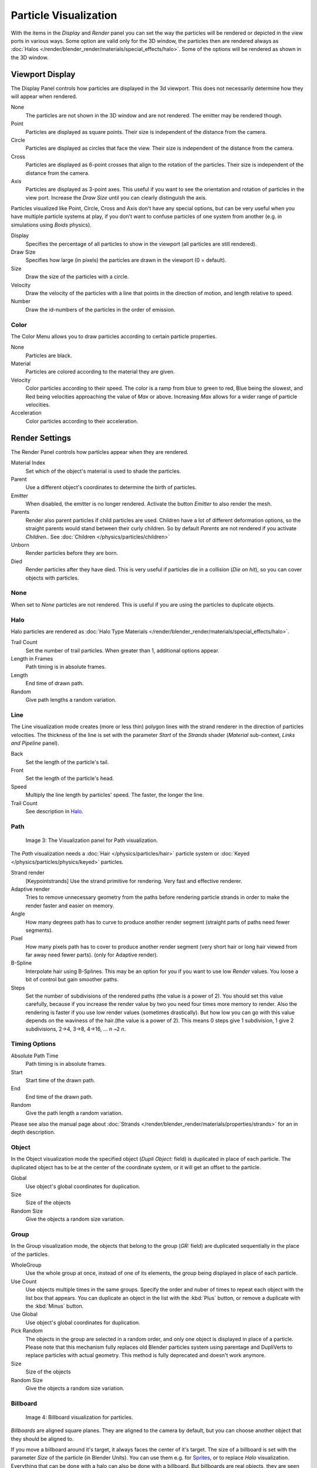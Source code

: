 
..    TODO/Review: {{review
   |im=
   Images from 2.4
   }} .


**********************
Particle Visualization
**********************

With the items in the *Display* and *Render* panel you can set the way the particles will be
rendered or depicted in the view ports in various ways.
Some option are valid only for the 3D window, the particles then are rendered always as
:doc:`Halos </render/blender_render/materials/special_effects/halo>`.
Some of the options will be rendered as shown in the 3D window.


Viewport Display
****************

The Display Panel controls how particles are displayed in the 3d viewport.
This does not necessarily determine how they will appear when rendered.

None
   The particles are not shown in the 3D window and are not rendered. The emitter may be rendered though.
Point
   Particles are displayed as square points. Their size is independent of the distance from the camera.
Circle
   Particles are displayed as circles that face the view. Their size is independent of the distance from the camera.
Cross
   Particles are displayed as 6-point crosses that align to the rotation of the particles.
   Their size is independent of the distance from the camera.
Axis
   Particles are displayed as 3-point axes.
   This useful if you want to see the orientation and rotation of particles in the view port.
   Increase the *Draw Size* until you can clearly distinguish the axis.

Particles visualized like Point, Circle, Cross and Axis don't have any special options,
but can be very useful when you have multiple particle systems at play,
if you don't want to confuse particles of one system from another (e.g.
in simulations using *Boids* physics).

Display
   Specifies the percentage of all particles to show in the viewport (all particles are still rendered).
Draw Size
   Specifies how large (in pixels) the particles are drawn in the viewport (0 = default).

Size
   Draw the size of the particles with a circle.
Velocity
   Draw the velocity of the particles with a line that points in the direction of motion,
   and length relative to speed.
Number
   Draw the id-numbers of the particles in the order of emission.


Color
=====

The Color Menu allows you to draw particles according to certain particle properties.

None
   Particles are black.
Material
   Particles are colored according to the material they are given.
Velocity
   Color particles according to their speed.
   The color is a ramp from blue to green to red, Blue being the slowest,
   and Red being velocities approaching the value of *Max* or above.
   Increasing *Max* allows for a wider range of particle velocities.
Acceleration
   Color particles according to their acceleration.


Render Settings
***************

The Render Panel controls how particles appear when they are rendered.

Material Index
   Set which of the object's material is used to shade the particles.
Parent
   Use a different object's coordinates to determine the birth of particles.

Emitter
   When disabled, the emitter is no longer rendered. Activate the button *Emitter* to also render the mesh.
Parents
   Render also parent particles if child particles are used.
   Children have a lot of different deformation options,
   so the straight parents would stand between their curly children.
   So by default *Parents* are not rendered if you activate *Children*..
   See :doc:`Children </physics/particles/children>`

Unborn
   Render particles before they are born.
Died
   Render particles after they have died.
   This is very useful if particles die in a collision (*Die on hit*), so you can cover objects with particles.


None
====


When set to *None* particles are not rendered.
This is useful if you are using the particles to duplicate objects.


Halo
====


Halo particles are rendered as :doc:`Halo Type Materials </render/blender_render/materials/special_effects/halo>`.

Trail Count
   Set the number of trail particles. When greater than 1, additional options appear.
Length in Frames
   Path timing is in absolute frames.
Length
   End time of drawn path.
Random
   Give path lengths a random variation.


Line
====


The Line visualization mode creates (more or less thin)
polygon lines with the strand renderer in the direction of particles velocities. The thickness
of the line is set with the parameter *Start* of the *Strands* shader
(*Material* sub-context, *Links and Pipeline* panel).

Back
   Set the length of the particle's tail.
Front
   Set the length of the particle's head.
Speed
   Multiply the line length by particles' speed. The faster, the longer the line.

Trail Count
   See description in `Halo`_.


Path
====


.. figure:: /images/Blender3D_VisualisationPanelPath.jpg

   Image 3: The Visualization panel for Path visualization.


The *Path* visualization needs a :doc:`Hair </physics/particles/hair>` particle system or
:doc:`Keyed </physics/particles/physics/keyed>` particles.

Strand render
   [Keypointstrands] Use the strand primitive for rendering. Very fast and effective renderer.
Adaptive render
   Tries to remove unnecessary geometry from the paths before rendering particle strands in
   order to make the render faster and easier on memory.
Angle
   How many degrees path has to curve to produce another render segment
   (straight parts of paths need fewer segments).
Pixel
   How many pixels path has to cover to produce another render segment
   (very short hair or long hair viewed from far away need fewer parts). (only for Adaptive render).

B-Spline
   Interpolate hair using B-Splines.
   This may be an option for you if you want to use low *Render* values.
   You loose a bit of control but gain smoother paths.
Steps
   Set the number of subdivisions of the rendered paths (the value is a power of 2).
   You should set this value carefully,
   because if you increase the render value by two you need four times more memory to render.
   Also the rendering is faster if you use low render values (sometimes drastically).
   But how low you can go with this value depends on the waviness of the hair.(the value is a power of 2).
   This means 0 steps give 1 subdivision, 1 give 2 subdivisions, 2→4, 3→8, 4→16, ... *n* ``→2`` *n*.

Timing Options
==============

Absolute Path Time
   Path timing is in absolute frames.
Start
   Start time of the drawn path.
End
   End time of the drawn path.
Random
   Give the path length a random variation.

Please see also the manual page about
:doc:`Strands </render/blender_render/materials/properties/strands>` for an in depth description.


Object
======

In the Object visualization mode the specified object (*Dupli Object:* field)
is duplicated in place of each particle.
The duplicated object has to be at the center of the coordinate system,
or it will get an offset to the particle.

Global
   Use object's global coordinates for duplication.
Size
   Size of the objects
Random Size
   Give the objects a random size variation.


Group
=====

In the Group visualization mode, the objects that belong to the group (*GR:* field)
are duplicated sequentially in the place of the particles.

WholeGroup
   Use the whole group at once, instead of one of its elements, the group being displayed in place of each particle.
Use Count
   Use objects multiple times in the same groups.
   Specify the order and nuber of times to repeat each object with the list box that appears.
   You can duplicate an object in the list with the :kbd:`Plus` button, or remove a duplicate with the :kbd:`Minus` button.

Use Global
   Use object's global coordinates for duplication.
Pick Random
   The objects in the group are selected in a random order, and only one object is displayed in place of a particle.
   Please note that this mechanism fully replaces old Blender particles system using parentage
   and DupliVerts to replace particles with actual geometry.
   This method is fully deprecated and doesn't work anymore.

Size
   Size of the objects
Random Size
   Give the objects a random size variation.


Billboard
=========

.. figure:: /images/Blender3D_VisualisationPanelBillboard.jpg

   Image 4: Billboard visualization for particles.


*Billboards* are aligned square planes. They are aligned to the camera by default,
but you can choose another object that they should be aligned to.

If you move a billboard around it's target, it always faces the center of it's target.
The size of a billboard is set with the parameter *Size* of the particle
(in Blender Units).
You can use them e.g. for `Sprites <http://en.wikipedia.org/wiki/Sprite_(computer_graphics)>`__,
or to replace *Halo* visualization.
Everything that can be done with a halo can also be done with a billboard.
But billboards are real objects, they are seen by raytracing,
they appear behind transparent objects,
they may have an arbitrary form and receive light and shadows.
They are a bit more difficult to set up and take more render time and resources.

Texturing billboards (including animated textures with alpha) is done by using uv coordinates
that are generated automatically for them so they can take an arbitrary shape.
This works well for animations, because the alignment of the billboards can be dynamic.
The textures can be animated in several ways:

- Depending on the particle lifetime (relative time).
- Depending on the particle starting time.
- Depending on the frame (absolute time).

You can use different sections of an image texture:

- Depending on the lifetime of the billboard.
- Depending on the emission time.
- Depending on align or tilt.

Since you use normal materials for the billboard you have all freedoms in mixing textures to
your liking. The material itself is animated in absolute time.

The main thing to understand is that if the object doesn't have any *UV Layers*,
you need to create at least one in the objects *Editing* context,
for any of these to work. Moreover,
the texture has to be set to UV coordinates in the *Map Input* panel.
If you want to see examples for some of the animation possibilities, see the
`Billboard Animation Tutorial <http://en.wikibooks.org/wiki/Blender_3D:_Noob_to_Pro/Billboard_Animation>`__.

An interesting alternative to billboards are in certain cases strands,
because you can animate the shape of the strands.
Because this visualization type has so much options it is explained in greater detail below.


You can limit the movement with these options. How the axis is prealigned at emission time.

View
   No prealignement, normal orientation to the target.
X / Y / Z
   Along the global X/Y/Z-axis respectively.
Velocity
   Along the speed vector of the particle.
Lock
   Locks the align axis, keeps this orientation, the billboard aligns only along one axis to it's target

Billboard Object
   The target object that the billboards are facing. By default, the active camera is used.

Tilt Angle
   Rotation angle of the billboards planes. A tilt of 1 rotates by 180 degrees (turns the billboard upside down).
Random
   Random variation of tilt.

Offset X
   Offset the billboard horizontally in relation to the particle center, this does not move the texture.
Offset Y
   Offset the billboard vertically in relation to the particle center.

UV Channels
   Billboards are just square polygons.
   To texture them in different ways we have to have a way to set what textures we want for the
   billboards and how we want them to be mapped to the squares.
   These can then be set in the texture mapping buttons to set wanted textures for different coordinates.
   You may use three different UV layers and get three different sets of UV coordinates,
   which can then be applied to different (or the same) textures.

Billboard Normal UV
   Coordinates are the same for every billboard, and just place the image straight on the square.
Billboard Time-Index (X-Y)
   Coordinates actually define single points in the texture plane with the x-axis as time and y-axis as the particle
   index. For example using a horizontal blend texture mapped to color from white to black will give us particles
   that start off as white and gradually change to black during their lifetime. On the other hand a vertical blend
   texture mapped to color from white to black will make the first particle to be white and the last particle to be
   black with the particles in between a shade of gray.


The animation of the UV textures is a bit tricky.
The UV texture is split into rows and columns (N times N). The texture should be square.
You have to use *UV Split* in the UV channel and fill in the name of the UV layer.
This generated UV coordinates for this layer.

Split UV's
   The amount of rows/columns in the texture to be used.
   Coordinates are a single part of the *UV Split* grid, which is a n?n grid over the whole texture. What
   the part is used for each particle and at what time is determined by the *Offset* and
   *Animate* controls. These can be used to make each billboard unique or to use an "animated" texture for
   them by having each frame of the animation in a grid in a big image.
Billboard Split UV
   Set the name of the *UV layer* to use with billboards
   (you can use a different one for each *UV Channel*). By default, it is the active UV layer
   (check the *Mesh* panel in the *Editing* context, :kbd:`F9`).
Animate
   Dropdown menu, indicating how the split UVs could be animated (changing from particle to particle with time):

   None
      No animation occurs on the particle itself, the billboard uses one section of the texture in it's lifetime.
   Age
      The sections of the texture are gone through sequentially in particles' lifetimes.
   Angle
      Change the section based on the angle of rotation around the *Align to* axis,
      if *View* is used the change is based on the amount of tilt.
   Frame
      The section is changes according to the frame.

Offset
   Specifies how to choose the first part
   (of all the parts in the n×n grid in the texture defined by the *UV Split* number) for all particles.

   None
      All particles start from the first part.
   Linear
      First particle will start from the first part and the last particle will start from the last part,
      the particles in between will get a part assigned linearly from the first to the last part.
   Random
      Give a random starting part for every particle.

Trail Count
   See the description in `Halo`_.

